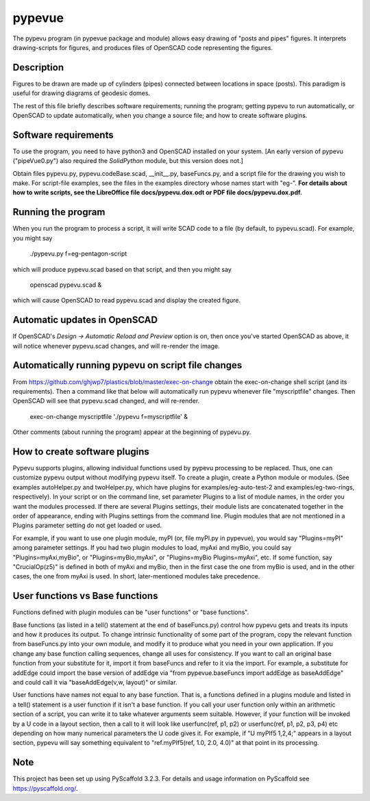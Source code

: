 =======
pypevue
=======


The pypevu program (in pypevue package and module) allows easy drawing
of "posts and pipes" figures.  It interprets drawing-scripts for
figures, and produces files of OpenSCAD code representing the figures.


Description
===========

Figures to be drawn are made up of cylinders (pipes) connected between
locations in space (posts).  This paradigm is useful for drawing
diagrams of geodesic domes.

The rest of this file briefly describes software requirements; running
the program; getting pypevu to run automatically, or OpenSCAD to
update automatically, when you change a source file; and how to create
software plugins.

Software requirements
=====================

To use the program, you need to have python3 and OpenSCAD installed on
your system.  [An early version of pypevu ("pipeVue0.py") also
required the `SolidPython` module, but this version does not.]

Obtain files pypevu.py, pypevu.codeBase.scad, __init__.py,
baseFuncs.py, and a script file for the drawing you wish to make.  For
script-file examples, see the files in the examples directory whose
names start with "eg-".  **For details about how to write scripts, see
the LibreOffice file docs/pypevu.dox.odt or PDF file docs/pypevu.dox.pdf.**

Running the program
=====================
  
When you run the program to process a script, it will write SCAD code
to a file (by default, to pypevu.scad). For example, you might say

     ./pypevu.py  f=eg-pentagon-script

which will produce pypevu.scad based on that script, and then you
might say

     openscad pypevu.scad &

which will cause OpenSCAD to read pypevu.scad and display the created
figure.

Automatic updates in OpenSCAD 
=====================
  
If OpenSCAD's `Design -> Automatic Reload and Preview` option is on,
then once you've started OpenSCAD as above, it will notice whenever
pypevu.scad changes, and will re-render the image.

Automatically running pypevu on script file changes 
=====================
From https://github.com/ghjwp7/plastics/blob/master/exec-on-change
obtain the exec-on-change shell script (and its requirements).  Then a
command like that below will automatically run pypevu whenever file
"myscriptfile" changes.  Then OpenSCAD will see that pypevu.scad
changed, and will re-render.

     exec-on-change myscriptfile  './pypevu f=myscriptfile' &

Other comments (about running the program) appear at the beginning of
pypevu.py.

How to create software plugins
=====================
  
Pypevu supports plugins, allowing individual functions used by pypevu
processing to be replaced.  Thus, one can customize pypevu output
without modifying pypevu itself.  To create a plugin, create a Python
module or modules.  (See examples autoHelper.py and twoHelper.py,
which have plugins for examples/eg-auto-test-2 and
examples/eg-two-rings, respectively).  In your script or on the
command line, set parameter Plugins to a list of module names, in the
order you want the modules processed.  If there are several Plugins
settings, their module lists are concatenated together in the order of
appearance, ending with Plugins settings from the command line.
Plugin modules that are not mentioned in a Plugins parameter setting
do not get loaded or used.

For example, if you want to use one plugin module, myPI (or, file
myPI.py in pypevue), you would say "Plugins=myPI" among parameter
settings.  If you had two plugin modules to load, myAxi and myBio, you
could say "Plugins=myAxi,myBio", or "Plugins=myBio,myAxi", or
"Plugins=myBio Plugins=myAxi", etc.  If some function, say
"CrucialOp(z5)" is defined in both of myAxi and myBio, then in the
first case the one from myBio is used, and in the other cases, the one
from myAxi is used.  In short, later-mentioned modules take
precedence.
  
User functions vs Base functions
=====================
  
Functions defined with plugin modules can be "user functions" or "base
functions".

Base functions (as listed in a tell() statement at the end of
baseFuncs.py) control how pypevu gets and treats its inputs and how it
produces its output.  To change intrinsic functionality of some part
of the program, copy the relevant function from baseFuncs.py into your
own module, and modify it to produce what you need in your own
application.  If you change any base function calling sequences,
change all uses for consistency.  If you want to call an original base
function from your substitute for it, import it from baseFuncs and
refer to it via the import.  For example, a substitute for addEdge
could import the base version of addEdge via "from pypevue.baseFuncs
import addEdge as baseAddEdge" and could call it via "baseAddEdge(v,w,
layout)" or similar.

User functions have names not equal to any base function.  That is, a
functions defined in a plugins module and listed in a tell() statement
is a user function if it isn't a base function.  If you call your user
function only within an arithmetic section of a script, you can write
it to take whatever arguments seem suitable.  However, if your
function will be invoked by a U code in a layout section, then a call
to it will look like userfunc(ref, p1, p2) or userfunc(ref, p1, p2,
p3, p4) etc depending on how many numerical parameters the U code
gives it.  For example, if "U myPIf5 1,2,4;" appears in a layout
section, pypevu will say something equivalent to "ref.myPIf5(ref, 1.0,
2.0, 4.0)" at that point in its processing.



Note
====

This project has been set up using PyScaffold 3.2.3. For details and usage
information on PyScaffold see https://pyscaffold.org/.
